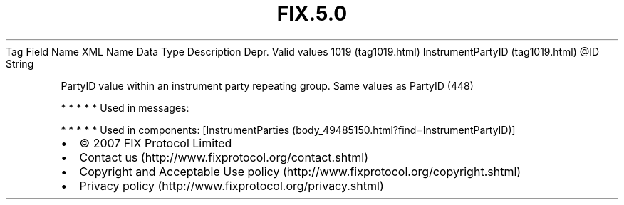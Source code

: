 .TH FIX.5.0 "" "" "Tag #1019"
Tag
Field Name
XML Name
Data Type
Description
Depr.
Valid values
1019 (tag1019.html)
InstrumentPartyID (tag1019.html)
\@ID
String
.PP
PartyID value within an instrument party repeating group. Same
values as PartyID (448)
.PP
   *   *   *   *   *
Used in messages:
.PP
   *   *   *   *   *
Used in components:
[InstrumentParties (body_49485150.html?find=InstrumentPartyID)]

.PD 0
.P
.PD

.PP
.PP
.IP \[bu] 2
© 2007 FIX Protocol Limited
.IP \[bu] 2
Contact us (http://www.fixprotocol.org/contact.shtml)
.IP \[bu] 2
Copyright and Acceptable Use policy (http://www.fixprotocol.org/copyright.shtml)
.IP \[bu] 2
Privacy policy (http://www.fixprotocol.org/privacy.shtml)
